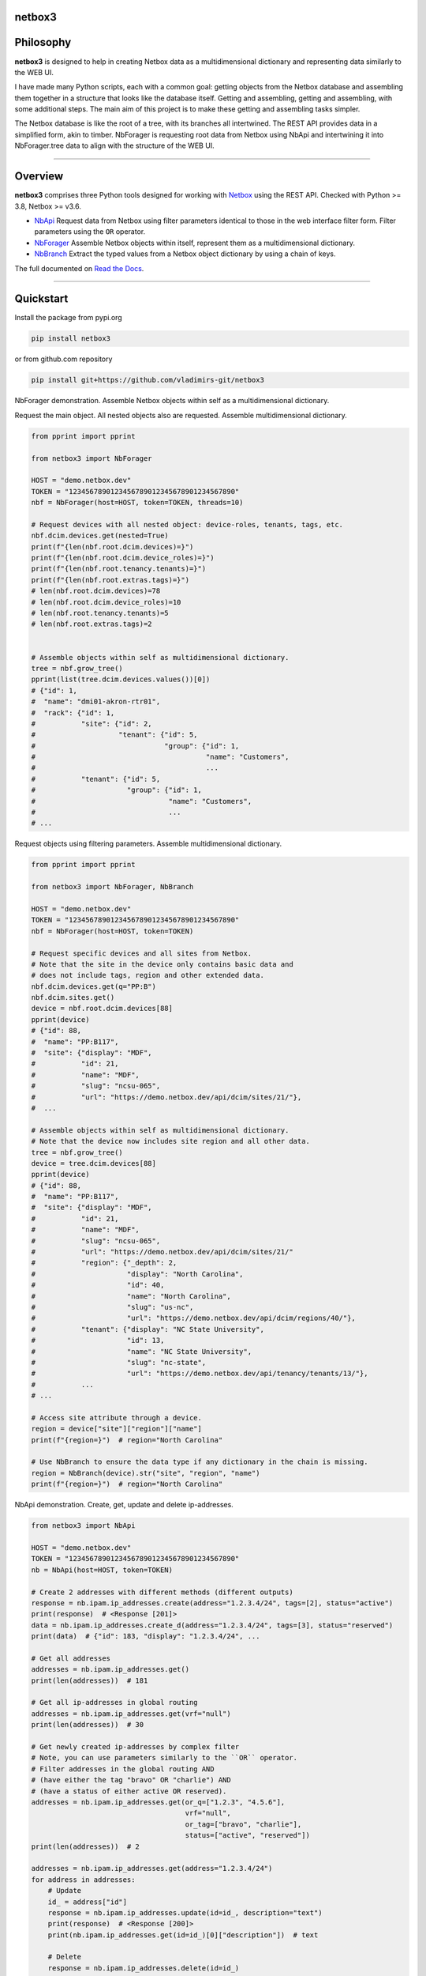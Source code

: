 netbox3
=======


Philosophy
==========
**netbox3** is designed to help in creating Netbox data as a multidimensional
dictionary and representing data similarly to the WEB UI.

I have made many Python scripts, each with a common goal:
getting objects from the Netbox database and assembling them together
in a structure that looks like the database itself. Getting and assembling,
getting and assembling, with some additional steps. The main aim of this project is to
make these getting and assembling tasks simpler.

The Netbox database is like the root of a tree, with its branches all intertwined.
The REST API provides data in a simplified form, akin to timber.
NbForager is requesting root data from Netbox using NbApi and intertwining it into
NbForager.tree data to align with the structure of the WEB UI.


----------------------------------------------------------------------------------------

Overview
========

**netbox3** comprises three Python tools designed for working with
`Netbox`_ using the REST API. Checked with Python >= 3.8, Netbox >= v3.6.

- `NbApi`_ Request data from Netbox using filter parameters identical to those in the web interface filter form. Filter parameters using the ``OR`` operator.
- `NbForager`_ Assemble Netbox objects within itself, represent them as a multidimensional dictionary.
- `NbBranch`_ Extract the typed values from a Netbox object dictionary by using a chain of keys.

The full documented on `Read the Docs`_.


----------------------------------------------------------------------------------------

Quickstart
==========

Install the package from pypi.org

.. code:: bash

    pip install netbox3

or from github.com repository

.. code:: bash

    pip install git+https://github.com/vladimirs-git/netbox3


NbForager demonstration.
Assemble Netbox objects within self as a multidimensional dictionary.

Request the main object. All nested objects also are requested.
Assemble multidimensional dictionary.

.. code:: python

    from pprint import pprint

    from netbox3 import NbForager

    HOST = "demo.netbox.dev"
    TOKEN = "1234567890123456789012345678901234567890"
    nbf = NbForager(host=HOST, token=TOKEN, threads=10)

    # Request devices with all nested object: device-roles, tenants, tags, etc.
    nbf.dcim.devices.get(nested=True)
    print(f"{len(nbf.root.dcim.devices)=}")
    print(f"{len(nbf.root.dcim.device_roles)=}")
    print(f"{len(nbf.root.tenancy.tenants)=}")
    print(f"{len(nbf.root.extras.tags)=}")
    # len(nbf.root.dcim.devices)=78
    # len(nbf.root.dcim.device_roles)=10
    # len(nbf.root.tenancy.tenants)=5
    # len(nbf.root.extras.tags)=2


    # Assemble objects within self as multidimensional dictionary.
    tree = nbf.grow_tree()
    pprint(list(tree.dcim.devices.values())[0])
    # {"id": 1,
    #  "name": "dmi01-akron-rtr01",
    #  "rack": {"id": 1,
    #           "site": {"id": 2,
    #                    "tenant": {"id": 5,
    #                               "group": {"id": 1,
    #                                         "name": "Customers",
    #                                         ...
    #           "tenant": {"id": 5,
    #                      "group": {"id": 1,
    #                                "name": "Customers",
    #                                ...
    # ...

Request objects using filtering parameters. Assemble multidimensional dictionary.

.. code:: python

    from pprint import pprint

    from netbox3 import NbForager, NbBranch

    HOST = "demo.netbox.dev"
    TOKEN = "1234567890123456789012345678901234567890"
    nbf = NbForager(host=HOST, token=TOKEN)

    # Request specific devices and all sites from Netbox.
    # Note that the site in the device only contains basic data and
    # does not include tags, region and other extended data.
    nbf.dcim.devices.get(q="PP:B")
    nbf.dcim.sites.get()
    device = nbf.root.dcim.devices[88]
    pprint(device)
    # {"id": 88,
    #  "name": "PP:B117",
    #  "site": {"display": "MDF",
    #           "id": 21,
    #           "name": "MDF",
    #           "slug": "ncsu-065",
    #           "url": "https://demo.netbox.dev/api/dcim/sites/21/"},
    #  ...

    # Assemble objects within self as multidimensional dictionary.
    # Note that the device now includes site region and all other data.
    tree = nbf.grow_tree()
    device = tree.dcim.devices[88]
    pprint(device)
    # {"id": 88,
    #  "name": "PP:B117",
    #  "site": {"display": "MDF",
    #           "id": 21,
    #           "name": "MDF",
    #           "slug": "ncsu-065",
    #           "url": "https://demo.netbox.dev/api/dcim/sites/21/"
    #           "region": {"_depth": 2,
    #                      "display": "North Carolina",
    #                      "id": 40,
    #                      "name": "North Carolina",
    #                      "slug": "us-nc",
    #                      "url": "https://demo.netbox.dev/api/dcim/regions/40/"},
    #           "tenant": {"display": "NC State University",
    #                      "id": 13,
    #                      "name": "NC State University",
    #                      "slug": "nc-state",
    #                      "url": "https://demo.netbox.dev/api/tenancy/tenants/13/"},
    #           ...
    # ...

    # Access site attribute through a device.
    region = device["site"]["region"]["name"]
    print(f"{region=}")  # region="North Carolina"

    # Use NbBranch to ensure the data type if any dictionary in the chain is missing.
    region = NbBranch(device).str("site", "region", "name")
    print(f"{region=}")  # region="North Carolina"


NbApi demonstration.
Create, get, update and delete ip-addresses.

.. code:: python

    from netbox3 import NbApi

    HOST = "demo.netbox.dev"
    TOKEN = "1234567890123456789012345678901234567890"
    nb = NbApi(host=HOST, token=TOKEN)

    # Create 2 addresses with different methods (different outputs)
    response = nb.ipam.ip_addresses.create(address="1.2.3.4/24", tags=[2], status="active")
    print(response)  # <Response [201]>
    data = nb.ipam.ip_addresses.create_d(address="1.2.3.4/24", tags=[3], status="reserved")
    print(data)  # {"id": 183, "display": "1.2.3.4/24", ...

    # Get all addresses
    addresses = nb.ipam.ip_addresses.get()
    print(len(addresses))  # 181

    # Get all ip-addresses in global routing
    addresses = nb.ipam.ip_addresses.get(vrf="null")
    print(len(addresses))  # 30

    # Get newly created ip-addresses by complex filter
    # Note, you can use parameters similarly to the ``OR`` operator.
    # Filter addresses in the global routing AND
    # (have either the tag "bravo" OR "charlie") AND
    # (have a status of either active OR reserved).
    addresses = nb.ipam.ip_addresses.get(or_q=["1.2.3", "4.5.6"],
                                         vrf="null",
                                         or_tag=["bravo", "charlie"],
                                         status=["active", "reserved"])
    print(len(addresses))  # 2

    addresses = nb.ipam.ip_addresses.get(address="1.2.3.4/24")
    for address in addresses:
        # Update
        id_ = address["id"]
        response = nb.ipam.ip_addresses.update(id=id_, description="text")
        print(response)  # <Response [200]>
        print(nb.ipam.ip_addresses.get(id=id_)[0]["description"])  # text

        # Delete
        response = nb.ipam.ip_addresses.delete(id=id_)
        print(response)  # <Response [204]>


----------------------------------------------------------------------------------------

.. _`Netbox`: https://github.com/netbox-community/netbox
.. _`Read the Docs`: https://netbox3.readthedocs.io/en/latest/
.. _`NbApi`: https://netbox3.readthedocs.io/en/latest/api/nb_api.html#nbapi
.. _`NbForager`: https://netbox3.readthedocs.io/en/latest/foragers/nb_forager.html#nbforager
.. _`NbBranch`: https://netbox3.readthedocs.io/en/latest/branch/nb_branch.html#nbbranch

